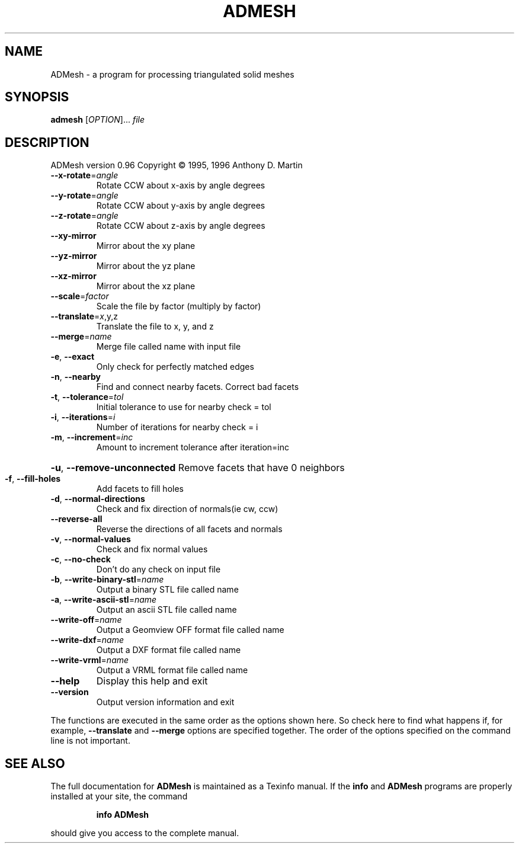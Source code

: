 .\" DO NOT MODIFY THIS FILE!  It was generated by help2man 1.43.3.
.TH ADMESH "1" "July 2013" "ADMesh - version 0.96" "User Commands"
.SH NAME
ADMesh \- a program for processing triangulated solid meshes
.SH SYNOPSIS
.B admesh
[\fIOPTION\fR]... \fIfile\fR
.SH DESCRIPTION
ADMesh version 0.96
Copyright \(co 1995, 1996  Anthony D. Martin
.TP
\fB\-\-x\-rotate\fR=\fIangle\fR
Rotate CCW about x\-axis by angle degrees
.TP
\fB\-\-y\-rotate\fR=\fIangle\fR
Rotate CCW about y\-axis by angle degrees
.TP
\fB\-\-z\-rotate\fR=\fIangle\fR
Rotate CCW about z\-axis by angle degrees
.TP
\fB\-\-xy\-mirror\fR
Mirror about the xy plane
.TP
\fB\-\-yz\-mirror\fR
Mirror about the yz plane
.TP
\fB\-\-xz\-mirror\fR
Mirror about the xz plane
.TP
\fB\-\-scale\fR=\fIfactor\fR
Scale the file by factor (multiply by factor)
.TP
\fB\-\-translate\fR=\fIx\fR,y,z
Translate the file to x, y, and z
.TP
\fB\-\-merge\fR=\fIname\fR
Merge file called name with input file
.TP
\fB\-e\fR, \fB\-\-exact\fR
Only check for perfectly matched edges
.TP
\fB\-n\fR, \fB\-\-nearby\fR
Find and connect nearby facets. Correct bad facets
.TP
\fB\-t\fR, \fB\-\-tolerance\fR=\fItol\fR
Initial tolerance to use for nearby check = tol
.TP
\fB\-i\fR, \fB\-\-iterations\fR=\fIi\fR
Number of iterations for nearby check = i
.TP
\fB\-m\fR, \fB\-\-increment\fR=\fIinc\fR
Amount to increment tolerance after iteration=inc
.HP
\fB\-u\fR, \fB\-\-remove\-unconnected\fR Remove facets that have 0 neighbors
.TP
\fB\-f\fR, \fB\-\-fill\-holes\fR
Add facets to fill holes
.TP
\fB\-d\fR, \fB\-\-normal\-directions\fR
Check and fix direction of normals(ie cw, ccw)
.TP
\fB\-\-reverse\-all\fR
Reverse the directions of all facets and normals
.TP
\fB\-v\fR, \fB\-\-normal\-values\fR
Check and fix normal values
.TP
\fB\-c\fR, \fB\-\-no\-check\fR
Don't do any check on input file
.TP
\fB\-b\fR, \fB\-\-write\-binary\-stl\fR=\fIname\fR
Output a binary STL file called name
.TP
\fB\-a\fR, \fB\-\-write\-ascii\-stl\fR=\fIname\fR
Output an ascii STL file called name
.TP
\fB\-\-write\-off\fR=\fIname\fR
Output a Geomview OFF format file called name
.TP
\fB\-\-write\-dxf\fR=\fIname\fR
Output a DXF format file called name
.TP
\fB\-\-write\-vrml\fR=\fIname\fR
Output a VRML format file called name
.TP
\fB\-\-help\fR
Display this help and exit
.TP
\fB\-\-version\fR
Output version information and exit
.PP
The functions are executed in the same order as the options shown here.
So check here to find what happens if, for example, \fB\-\-translate\fR and \fB\-\-merge\fR
options are specified together.  The order of the options specified on the
command line is not important.
.SH "SEE ALSO"
The full documentation for
.B ADMesh
is maintained as a Texinfo manual.  If the
.B info
and
.B ADMesh
programs are properly installed at your site, the command
.IP
.B info ADMesh
.PP
should give you access to the complete manual.
